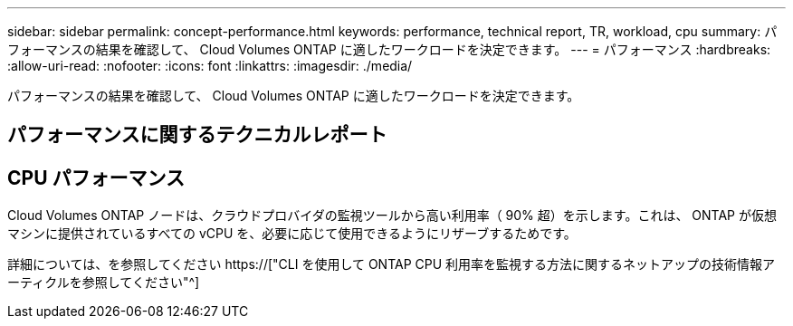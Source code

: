---
sidebar: sidebar 
permalink: concept-performance.html 
keywords: performance, technical report, TR, workload, cpu 
summary: パフォーマンスの結果を確認して、 Cloud Volumes ONTAP に適したワークロードを決定できます。 
---
= パフォーマンス
:hardbreaks:
:allow-uri-read: 
:nofooter: 
:icons: font
:linkattrs: 
:imagesdir: ./media/


[role="lead"]
パフォーマンスの結果を確認して、 Cloud Volumes ONTAP に適したワークロードを決定できます。



== パフォーマンスに関するテクニカルレポート

ifdef::aws[]

* Cloud Volumes ONTAP for AWS
+
https://["NetApp テクニカルレポート 4383 ：アプリケーションワークロードを使用した Amazon Web Services における Cloud Volumes ONTAP のパフォーマンス特性"^]



endif::aws[]

ifdef::azure[]

* Cloud Volumes ONTAP for Microsoft Azure
+
https://["NetApp テクニカルレポート 4671 ：アプリケーションワークロードを使用した Azure における Cloud Volumes ONTAP のパフォーマンス特性評価"^]



endif::azure[]

ifdef::gcp[]

* Cloud Volumes ONTAP for Google Cloud の略
+
https://["ネットアップテクニカルレポート 4816 ：『 Performance Characterization of Cloud Volumes ONTAP for Google Cloud 』"^]



endif::gcp[]



== CPU パフォーマンス

Cloud Volumes ONTAP ノードは、クラウドプロバイダの監視ツールから高い利用率（ 90% 超）を示します。これは、 ONTAP が仮想マシンに提供されているすべての vCPU を、必要に応じて使用できるようにリザーブするためです。

詳細については、を参照してください https://["CLI を使用して ONTAP CPU 利用率を監視する方法に関するネットアップの技術情報アーティクルを参照してください"^]
